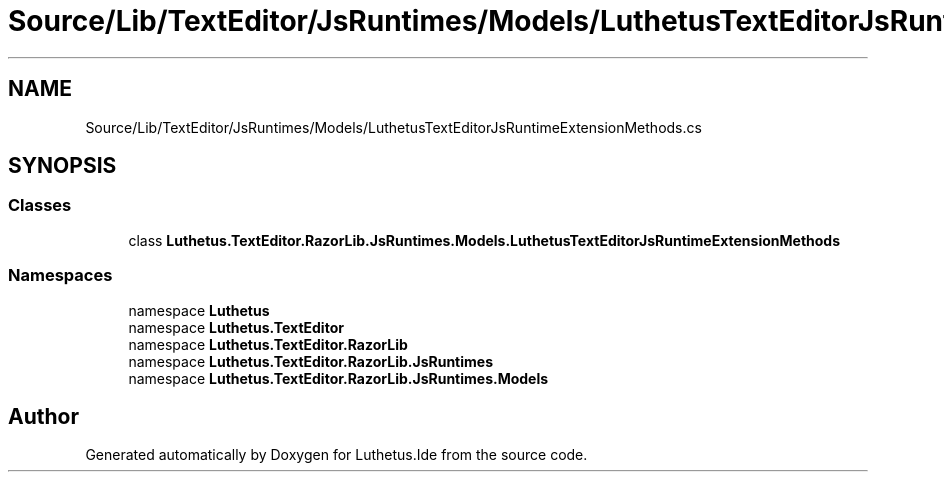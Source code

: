 .TH "Source/Lib/TextEditor/JsRuntimes/Models/LuthetusTextEditorJsRuntimeExtensionMethods.cs" 3 "Version 1.0.0" "Luthetus.Ide" \" -*- nroff -*-
.ad l
.nh
.SH NAME
Source/Lib/TextEditor/JsRuntimes/Models/LuthetusTextEditorJsRuntimeExtensionMethods.cs
.SH SYNOPSIS
.br
.PP
.SS "Classes"

.in +1c
.ti -1c
.RI "class \fBLuthetus\&.TextEditor\&.RazorLib\&.JsRuntimes\&.Models\&.LuthetusTextEditorJsRuntimeExtensionMethods\fP"
.br
.in -1c
.SS "Namespaces"

.in +1c
.ti -1c
.RI "namespace \fBLuthetus\fP"
.br
.ti -1c
.RI "namespace \fBLuthetus\&.TextEditor\fP"
.br
.ti -1c
.RI "namespace \fBLuthetus\&.TextEditor\&.RazorLib\fP"
.br
.ti -1c
.RI "namespace \fBLuthetus\&.TextEditor\&.RazorLib\&.JsRuntimes\fP"
.br
.ti -1c
.RI "namespace \fBLuthetus\&.TextEditor\&.RazorLib\&.JsRuntimes\&.Models\fP"
.br
.in -1c
.SH "Author"
.PP 
Generated automatically by Doxygen for Luthetus\&.Ide from the source code\&.
